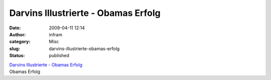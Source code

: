 Darvins Illustrierte - Obamas Erfolg
####################################
:date: 2009-04-11 12:14
:author: infram
:category: Misc
:slug: darvins-illustrierte-obamas-erfolg
:status: published

| `Darvins Illustrierte - Obamas
  Erfolg <http://www.darvins-illustrierte.de/start.php?extra=2569>`__
| Obamas Erfolg
